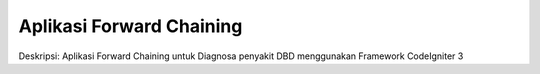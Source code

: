 ###################
Aplikasi Forward Chaining
###################

Deskripsi: Aplikasi Forward Chaining untuk Diagnosa penyakit DBD menggunakan Framework CodeIgniter 3
